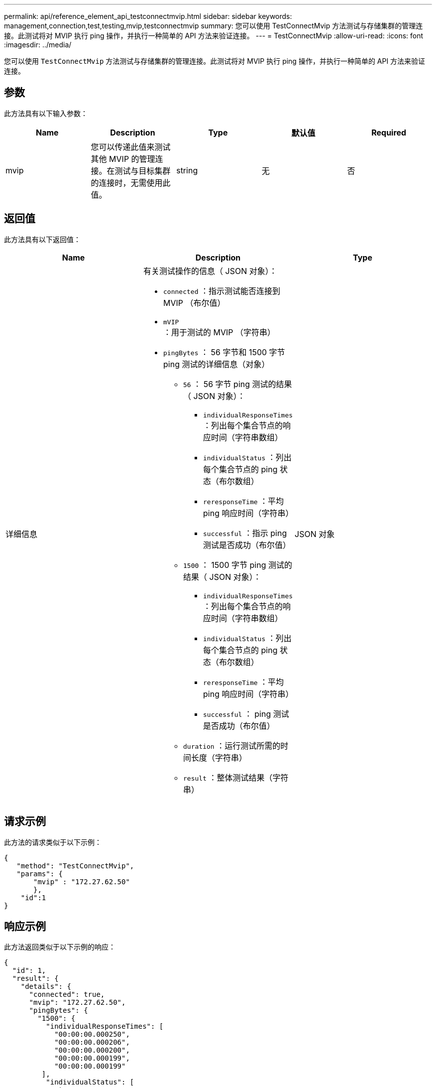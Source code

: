 ---
permalink: api/reference_element_api_testconnectmvip.html 
sidebar: sidebar 
keywords: management,connection,test,testing,mvip,testconnectmvip 
summary: 您可以使用 TestConnectMvip 方法测试与存储集群的管理连接。此测试将对 MVIP 执行 ping 操作，并执行一种简单的 API 方法来验证连接。 
---
= TestConnectMvip
:allow-uri-read: 
:icons: font
:imagesdir: ../media/


[role="lead"]
您可以使用 `TestConnectMvip` 方法测试与存储集群的管理连接。此测试将对 MVIP 执行 ping 操作，并执行一种简单的 API 方法来验证连接。



== 参数

此方法具有以下输入参数：

|===
| Name | Description | Type | 默认值 | Required 


| mvip | 您可以传递此值来测试其他 MVIP 的管理连接。在测试与目标集群的连接时，无需使用此值。 | string | 无 | 否 
|===


== 返回值

此方法具有以下返回值：

|===
| Name | Description | Type 


| 详细信息  a| 
有关测试操作的信息（ JSON 对象）：

* `connected` ：指示测试能否连接到 MVIP （布尔值）
* `mVIP` ：用于测试的 MVIP （字符串）
* `pingBytes` ： 56 字节和 1500 字节 ping 测试的详细信息（对象）
+
** `56` ： 56 字节 ping 测试的结果（ JSON 对象）：
+
*** `individualResponseTimes` ：列出每个集合节点的响应时间（字符串数组）
*** `individualStatus` ：列出每个集合节点的 ping 状态（布尔数组）
*** `reresponseTime` ：平均 ping 响应时间（字符串）
*** `successful` ：指示 ping 测试是否成功（布尔值）


** `1500` ： 1500 字节 ping 测试的结果（ JSON 对象）：
+
*** `individualResponseTimes` ：列出每个集合节点的响应时间（字符串数组）
*** `individualStatus` ：列出每个集合节点的 ping 状态（布尔数组）
*** `reresponseTime` ：平均 ping 响应时间（字符串）
*** `successful` ： ping 测试是否成功（布尔值）


** `duration` ：运行测试所需的时间长度（字符串）
** `result` ：整体测试结果（字符串）



| JSON 对象 
|===


== 请求示例

此方法的请求类似于以下示例：

[listing]
----
{
   "method": "TestConnectMvip",
   "params": {
       "mvip" : "172.27.62.50"
       },
    "id":1
}
----


== 响应示例

此方法返回类似于以下示例的响应：

[listing]
----
{
  "id": 1,
  "result": {
    "details": {
      "connected": true,
      "mvip": "172.27.62.50",
      "pingBytes": {
        "1500": {
          "individualResponseTimes": [
            "00:00:00.000250",
            "00:00:00.000206",
            "00:00:00.000200",
            "00:00:00.000199",
            "00:00:00.000199"
         ],
          "individualStatus": [
             true,
             true,
             true,
             true,
             true
         ],
         "responseTime": "00:00:00.000211",
         "successful": true
       },
       "56": {
          "individualResponseTimes": [
            "00:00:00.000217",
            "00:00:00.000122",
            "00:00:00.000117",
            "00:00:00.000119",
            "00:00:00.000121"
         ],
         "individualStatus": [
            true,
            true,
            true,
            true,
            true
         ],
         "responseTime": "00:00:00.000139",
         "successful": true
        }
      }
    },
    "duration": "00:00:00.271244",
    "result": "Passed"
  }
}
----


== 自版本以来的新增功能

9.6
